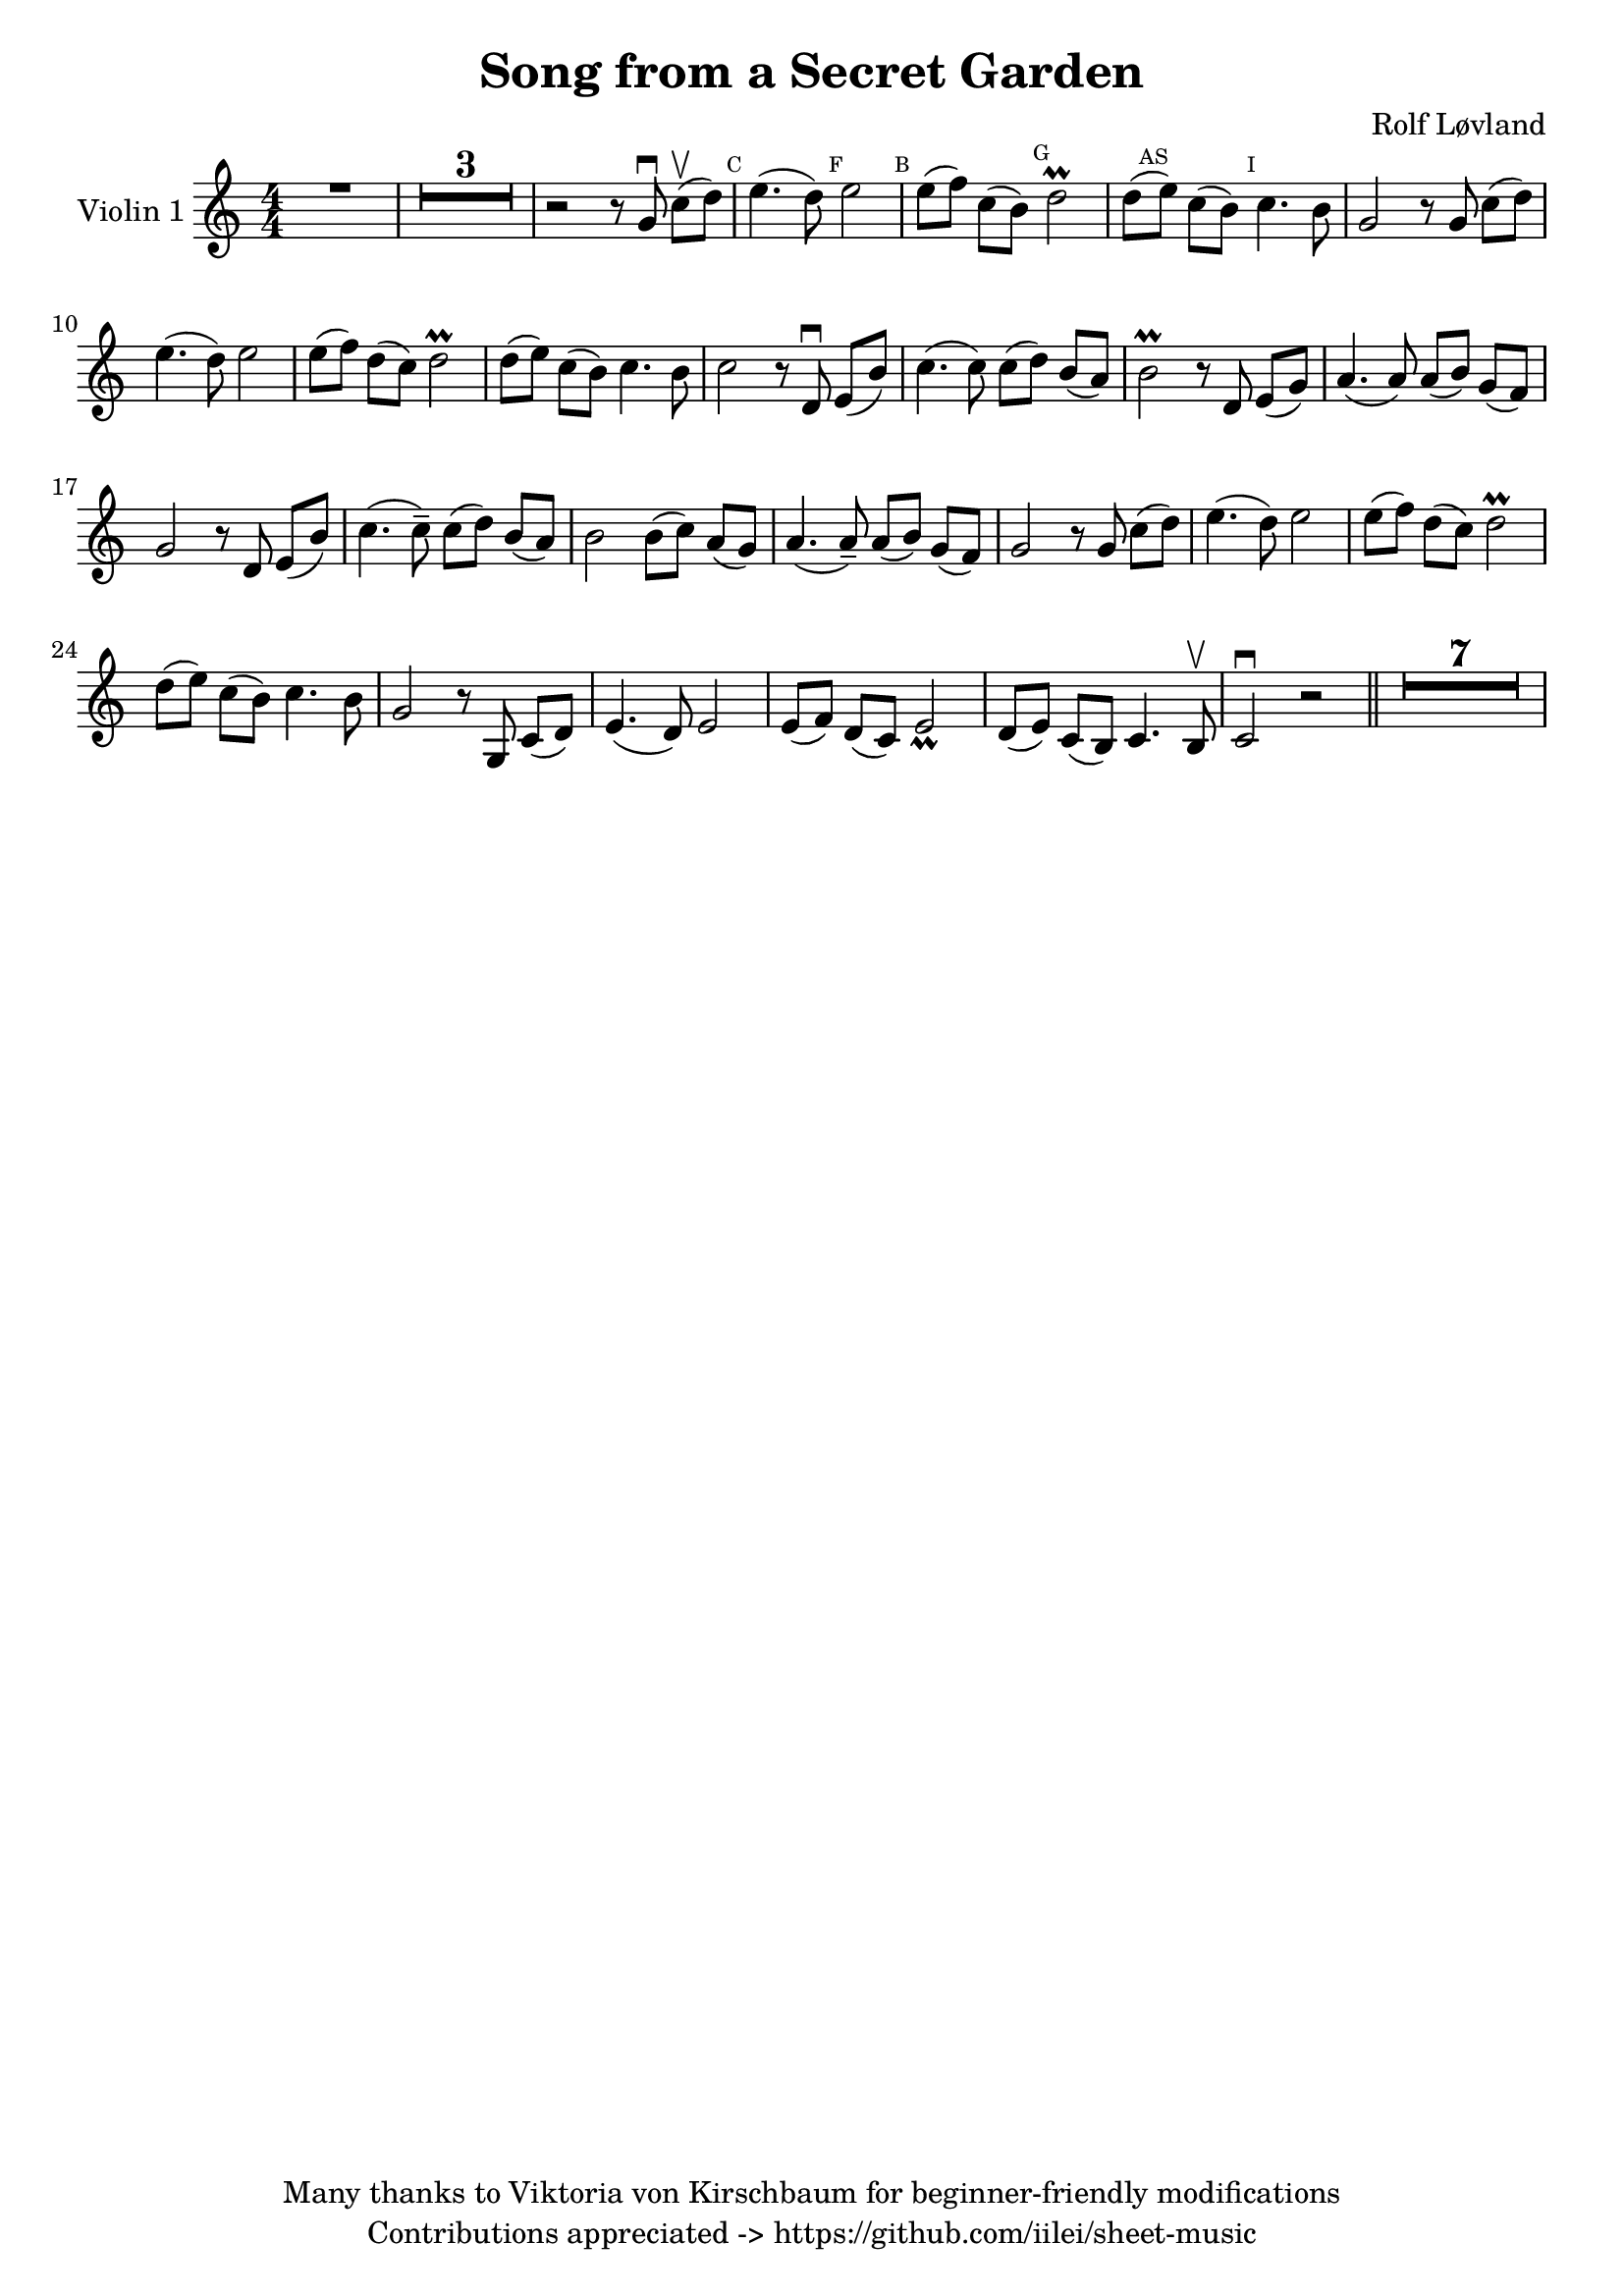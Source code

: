 \version "2.23.2"
% https://www.hacklily.org/?edit=iilei/sheet-music/Song_from_a_Secret_Garden.ly

\header {
    title = "Song from a Secret Garden"
    composer = "Rolf Løvland"
    copyright = "Many thanks to Viktoria von Kirschbaum for beginner-friendly modifications"
    tagline =  "Contributions appreciated -> https://github.com/iilei/sheet-music"
}

\paper {fonts = #
        #(set-paper-size "a5")
        #(define fonts
             (set-global-fonts
              #:music "emmentaler"
              #:brace "emmentaler"
              #:roman "TeXGyre Schola"
              #:sans "TeXGyre Heros"
              ))
}

global = {
    \time 4/4
}


\score {
    \new StaffGroup \relative a' {
        \set Staff.instrumentName = #"Violin 1"
        \override Glissando.style = #'trill

        % "b" Symbole auf Notenlinen => Ton wird eine halbe Note tiefer gespielt
        \set Staff.keySignature = #`(((0 . 6) . ,FLAT)
                                     ((0 . 9) . ,FLAT)
                                     ((0 . 5) . ,FLAT)
                                     )
        \compressEmptyMeasures
        \numericTimeSignature
        \override MultiMeasureRest.expand-limit = #2
        \override MultiMeasureRest.staff-position = #2
        \omit Accidental  % omit natural marks (Auflösungszeichen) - alternativ: b8 -> bes8

        R1 |
        R1*3 |
        r2 r8 g\downbow c[\upbow(d)] |

        \mark \markup { \teeny C } e4.( d8) \mark \markup { \teeny F }  e2 | \mark \markup { \teeny B } e8[( f8)] c8[( b8)]  \mark \markup { \teeny G } d2\prall |

        d8[(\mark \markup { \teeny AS }  e8)] c8[( b8)] \mark \markup { \teeny I } c4. b8 |
        g2 r8 g8 c8[( d8)] |
        e4.( d8) e2 |
        e8[( f8)] d8[( c8)] d2\prall
 

        d8[(e8)] c8[( b8)] c4. b8 |
        c2 r8 d,\downbow e[(b')] |
        c4.( c8) c8( d8) b[( a)]


        b2\prall r8 d, e[( g)]
        a4.( a8) a8[( b8)] g8[( f8)]
        g2 r8 d8 e[( b')]

        c4.(c8--) c[( d)] b[( a)] |
        b2 b8[( c)] a[( g)] |
        a4.( a8--) a8[( b)] g8[( f)]
     
        g2 r8 g8 c[( d)] |
        e4.( d8) e2 |
        e8[(f )] d[( c)] d2\prall


        d8[(e)] c[(b)] c4. b8 |
        g2 r8 g,8 c8[( d)]
        e4.( d8) e2 |
        e8[( f)] d[( c)] e2_ \prall |


        d8[( e)] c[( b)] c4. b8 \upbow |
        c2 \downbow r2 \bar "||"  |
        R1*7

    }
}
